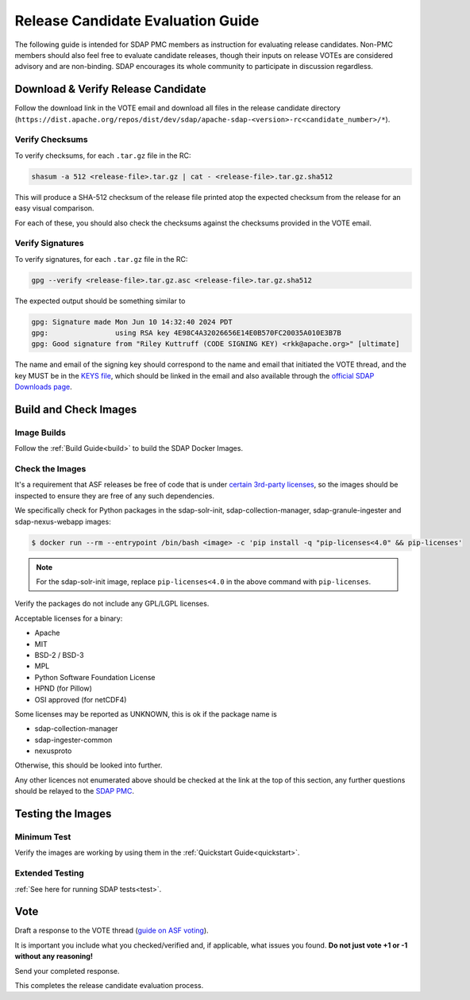 .. _release:

**********************************
Release Candidate Evaluation Guide
**********************************

The following guide is intended for SDAP PMC members as instruction for evaluating release candidates. Non-PMC members should
also feel free to evaluate candidate releases, though their inputs on release VOTEs are considered advisory and are non-binding.
SDAP encourages its whole community to participate in discussion regardless.

Download & Verify Release Candidate
===================================

Follow the download link in the VOTE email and download all files in the release candidate directory
(``https://dist.apache.org/repos/dist/dev/sdap/apache-sdap-<version>-rc<candidate_number>/*``).

Verify Checksums
----------------

To verify checksums, for each ``.tar.gz`` file in the RC:

.. code-block:: bash

  shasum -a 512 <release-file>.tar.gz | cat - <release-file>.tar.gz.sha512

This will produce a SHA-512 checksum of the release file printed atop the expected checksum from the release for an easy
visual comparison.

For each of these, you should also check the checksums against the checksums provided in the VOTE email.

Verify Signatures
-----------------

To verify signatures, for each ``.tar.gz`` file in the RC:

.. code-block:: bash

  gpg --verify <release-file>.tar.gz.asc <release-file>.tar.gz.sha512

The expected output should be something similar to

.. code-block::

  gpg: Signature made Mon Jun 10 14:32:40 2024 PDT
  gpg:                using RSA key 4E98C4A32026656E14E0B570FC20035A010E3B7B
  gpg: Good signature from "Riley Kuttruff (CODE SIGNING KEY) <rkk@apache.org>" [ultimate]

The name and email of the signing key should correspond to the name and email that initiated the VOTE thread, and the key
MUST be in the `KEYS file <https://downloads.apache.org/sdap/KEYS>`_, which should be linked in the email and also available
through the `official SDAP Downloads page <https://sdap.apache.org/downloads>`_.

Build and Check Images
======================

Image Builds
------------

Follow the :ref:`Build Guide<build>` to build the SDAP Docker Images.

Check the Images
----------------

It's a requirement that ASF releases be free of code that is under `certain 3rd-party licenses <https://www.apache.org/legal/resolved.html>`_,
so the images should be inspected to ensure they are free of any such dependencies.

We specifically check for Python packages in the sdap-solr-init, sdap-collection-manager, sdap-granule-ingester and sdap-nexus-webapp
images:

.. code-block:: bash

  $ docker run --rm --entrypoint /bin/bash <image> -c 'pip install -q "pip-licenses<4.0" && pip-licenses'

.. note::

  For the sdap-solr-init image, replace ``pip-licenses<4.0`` in the above command with ``pip-licenses``.

Verify the packages do not include any GPL/LGPL licenses.

Acceptable licenses for a binary:

* Apache
* MIT
* BSD-2 / BSD-3
* MPL
* Python Software Foundation License
* HPND (for Pillow)
* OSI approved (for netCDF4)

Some licenses may be reported as UNKNOWN, this is ok if the package name is

* sdap-collection-manager
* sdap-ingester-common
* nexusproto

Otherwise, this should be looked into further.

Any other licences not enumerated above should be checked at the link at the top of this section, any further questions
should be relayed to the `SDAP PMC <mailto:dev@sdap.apache.org>`_.

Testing the Images
==================

Minimum Test
------------

Verify the images are working by using them in the :ref:`Quickstart Guide<quickstart>`.

Extended Testing
----------------

:ref:`See here for running SDAP tests<test>`.

Vote
====

Draft a response to the VOTE thread (`guide on ASF voting <https://www.apache.org/foundation/voting.html>`_).

It is important you include what you checked/verified and, if applicable, what issues you found. **Do not just vote +1 or
-1 without any reasoning!**

Send your completed response.

This completes the release candidate evaluation process.
